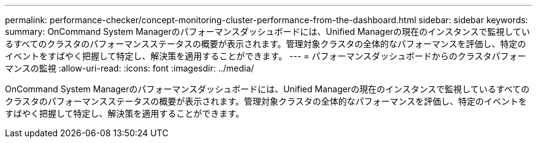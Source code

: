 ---
permalink: performance-checker/concept-monitoring-cluster-performance-from-the-dashboard.html 
sidebar: sidebar 
keywords:  
summary: OnCommand System Managerのパフォーマンスダッシュボードには、Unified Managerの現在のインスタンスで監視しているすべてのクラスタのパフォーマンスステータスの概要が表示されます。管理対象クラスタの全体的なパフォーマンスを評価し、特定のイベントをすばやく把握して特定し、解決策を適用することができます。 
---
= パフォーマンスダッシュボードからのクラスタパフォーマンスの監視
:allow-uri-read: 
:icons: font
:imagesdir: ../media/


[role="lead"]
OnCommand System Managerのパフォーマンスダッシュボードには、Unified Managerの現在のインスタンスで監視しているすべてのクラスタのパフォーマンスステータスの概要が表示されます。管理対象クラスタの全体的なパフォーマンスを評価し、特定のイベントをすばやく把握して特定し、解決策を適用することができます。

